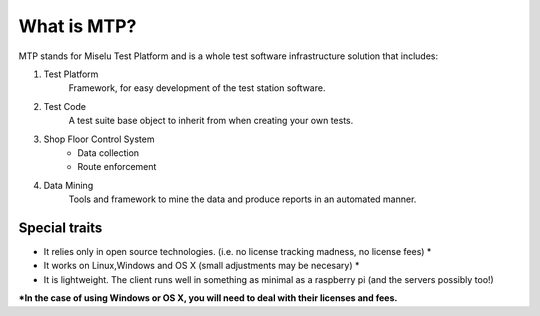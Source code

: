 What is MTP?
============


MTP stands for Miselu Test Platform and is a whole test software infrastructure solution that includes:

#. Test Platform 
    Framework, for easy development of the test station software.

#. Test Code
    A test suite base object to inherit from when creating your own tests.

#. Shop Floor Control System
    * Data collection
    * Route enforcement
   
#. Data Mining
    Tools and framework to mine the data and produce reports in an automated manner.


Special traits
--------------
* It relies only in open source technologies. (i.e. no license tracking madness, no license fees) *
* It works on Linux,Windows and OS X (small adjustments may be necesary) *
* It is lightweight. The client runs well in something as minimal as a raspberry pi (and the servers possibly too!)

**\*In the case of using Windows or OS X, you will need to deal with their licenses and fees.**

